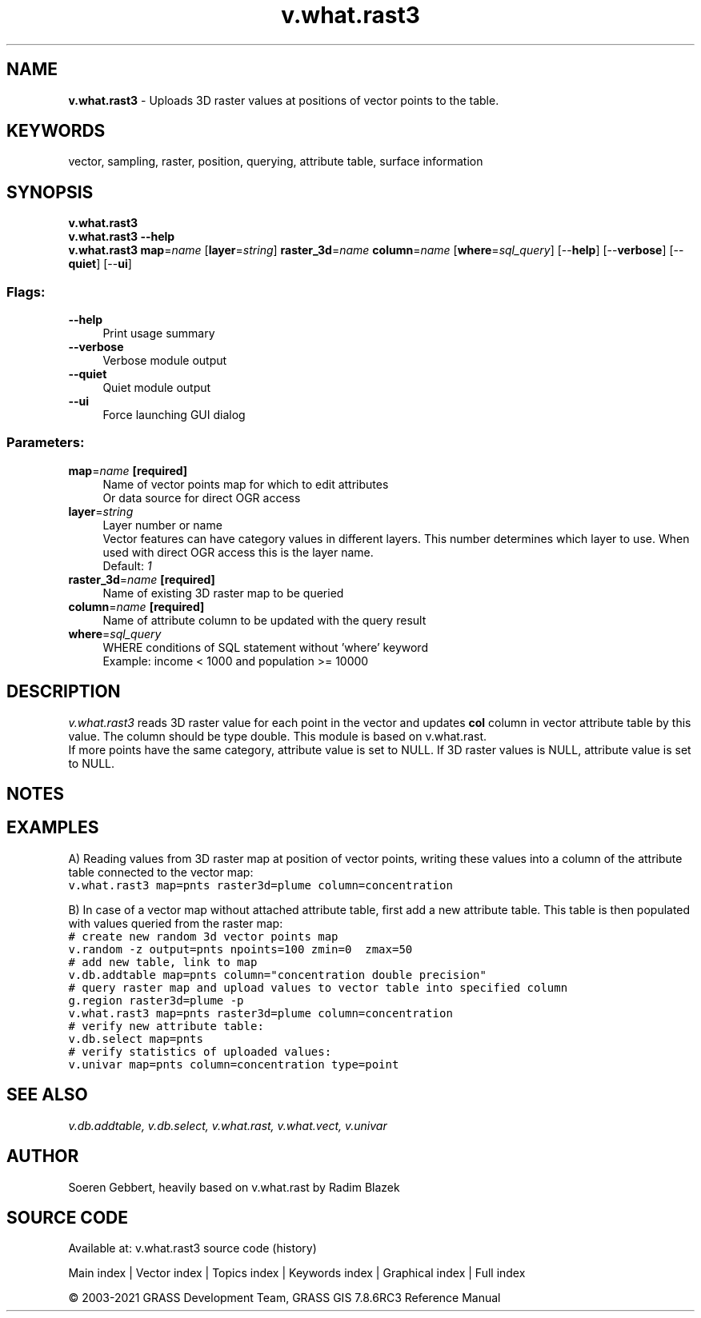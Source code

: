 .TH v.what.rast3 1 "" "GRASS 7.8.6RC3" "GRASS GIS User's Manual"
.SH NAME
\fI\fBv.what.rast3\fR\fR  \- Uploads 3D raster values at positions of vector points to the table.
.SH KEYWORDS
vector, sampling, raster, position, querying, attribute table, surface information
.SH SYNOPSIS
\fBv.what.rast3\fR
.br
\fBv.what.rast3 \-\-help\fR
.br
\fBv.what.rast3\fR \fBmap\fR=\fIname\fR  [\fBlayer\fR=\fIstring\fR]  \fBraster_3d\fR=\fIname\fR \fBcolumn\fR=\fIname\fR  [\fBwhere\fR=\fIsql_query\fR]   [\-\-\fBhelp\fR]  [\-\-\fBverbose\fR]  [\-\-\fBquiet\fR]  [\-\-\fBui\fR]
.SS Flags:
.IP "\fB\-\-help\fR" 4m
.br
Print usage summary
.IP "\fB\-\-verbose\fR" 4m
.br
Verbose module output
.IP "\fB\-\-quiet\fR" 4m
.br
Quiet module output
.IP "\fB\-\-ui\fR" 4m
.br
Force launching GUI dialog
.SS Parameters:
.IP "\fBmap\fR=\fIname\fR \fB[required]\fR" 4m
.br
Name of vector points map for which to edit attributes
.br
Or data source for direct OGR access
.IP "\fBlayer\fR=\fIstring\fR" 4m
.br
Layer number or name
.br
Vector features can have category values in different layers. This number determines which layer to use. When used with direct OGR access this is the layer name.
.br
Default: \fI1\fR
.IP "\fBraster_3d\fR=\fIname\fR \fB[required]\fR" 4m
.br
Name of existing 3D raster map to be queried
.IP "\fBcolumn\fR=\fIname\fR \fB[required]\fR" 4m
.br
Name of attribute column to be updated with the query result
.IP "\fBwhere\fR=\fIsql_query\fR" 4m
.br
WHERE conditions of SQL statement without \(cqwhere\(cq keyword
.br
Example: income < 1000 and population >= 10000
.SH DESCRIPTION
\fIv.what.rast3\fR reads 3D raster value for each point in the vector and updates \fBcol\fR
column in vector attribute table by this value. The column should be type double. This module is based on
v.what.rast.
.br
If more points have the same category, attribute value is set to NULL.
If 3D raster values is NULL, attribute value is set to NULL.
.SH NOTES
.SH EXAMPLES
A) Reading values from 3D raster map at position of vector points, writing these values
into a column of the attribute table connected to the vector map:
.br
.br
.nf
\fC
v.what.rast3 map=pnts raster3d=plume column=concentration
\fR
.fi
.PP
B) In case of a vector map without attached attribute table, first add
a new attribute table. This table is then populated with values
queried from the raster map:
.br
.br
.nf
\fC
# create new random 3d vector points map
v.random \-z output=pnts npoints=100 zmin=0  zmax=50
# add new table, link to map
v.db.addtable map=pnts column=\(dqconcentration double precision\(dq
# query raster map and upload values to vector table into specified column
g.region raster3d=plume \-p
v.what.rast3 map=pnts raster3d=plume column=concentration
# verify new attribute table:
v.db.select map=pnts
# verify statistics of uploaded values:
v.univar map=pnts column=concentration type=point
\fR
.fi
.SH SEE ALSO
\fI
v.db.addtable,
v.db.select,
v.what.rast,
v.what.vect,
v.univar
\fR
.SH AUTHOR
Soeren Gebbert, heavily based on v.what.rast by Radim Blazek
.SH SOURCE CODE
.PP
Available at: v.what.rast3 source code (history)
.PP
Main index |
Vector index |
Topics index |
Keywords index |
Graphical index |
Full index
.PP
© 2003\-2021
GRASS Development Team,
GRASS GIS 7.8.6RC3 Reference Manual
